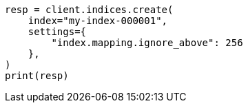 // This file is autogenerated, DO NOT EDIT
// mapping/params/ignore-above.asciidoc:74

[source, python]
----
resp = client.indices.create(
    index="my-index-000001",
    settings={
        "index.mapping.ignore_above": 256
    },
)
print(resp)
----
